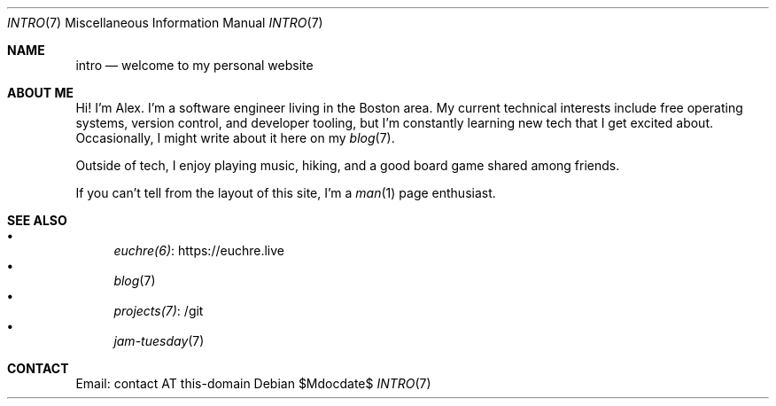 .Dd $Mdocdate$
.Dt INTRO 7
.Os
.Sh NAME
.Nm intro
.Nd welcome to my personal website
.Sh ABOUT ME
Hi!
I'm Alex.
I'm a software engineer living in the Boston area.
My current technical interests include free operating systems,
version control,
and developer tooling,
but I'm constantly learning new tech that I get excited about.
Occasionally, I might write about it here on my
.Xr blog 7 .
.Pp
Outside of tech, I enjoy playing music, hiking, and a good board game
shared among friends.
.Pp
If you can't tell from the layout of this site, I'm a
.Xr man 1
page enthusiast.
.Sh SEE ALSO
.Bl -bullet -compact
.It
.Lk https://euchre.live euchre(6)
.It
.Xr blog 7
.It
.Lk /git projects(7)
.It
.Xr jam-tuesday 7
.El
.Sh CONTACT
Email: contact AT this-domain
